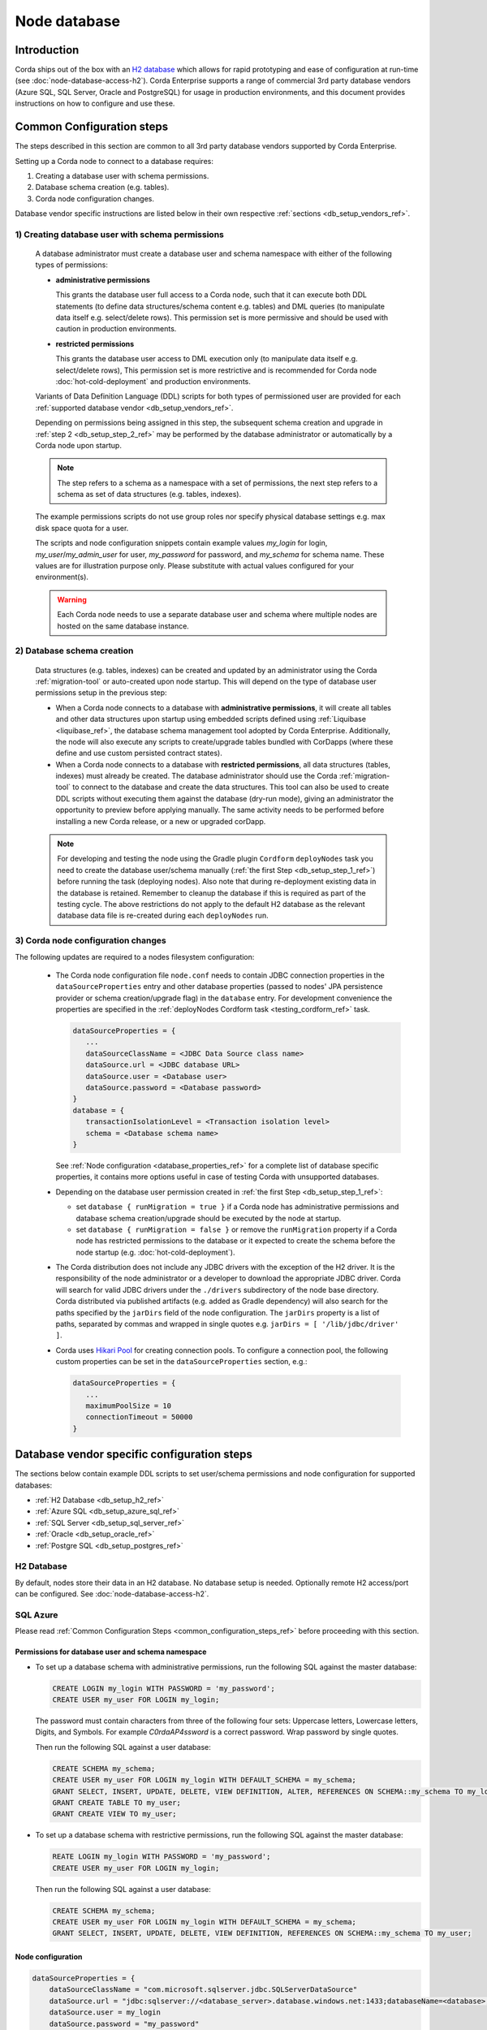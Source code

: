 Node database
=============

Introduction
------------

Corda ships out of the box with an `H2 database <http://www.h2database.com>`_ which allows for rapid prototyping and ease of configuration at run-time (see :doc:`node-database-access-h2`).
Corda Enterprise supports a range of commercial 3rd party database vendors (Azure SQL, SQL Server, Oracle and PostgreSQL) for usage in production environments,
and this document provides instructions on how to configure and use these.

.. _common_configuration_steps_ref:

Common Configuration steps
--------------------------

The steps described in this section are common to all 3rd party database vendors supported by Corda Enterprise.

Setting up a Corda node to connect to a database requires:

1. Creating a database user with schema permissions.
2. Database schema creation (e.g. tables).
3. Corda node configuration changes.

Database vendor specific instructions are listed below in their own respective :ref:`sections <db_setup_vendors_ref>`.

.. _db_setup_step_1_ref:

1) Creating database user with schema permissions
^^^^^^^^^^^^^^^^^^^^^^^^^^^^^^^^^^^^^^^^^^^^^^^^^

  A database administrator must create a database user and schema namespace with either of the following types of permissions:

  * **administrative permissions**

    This grants the database user full access to a Corda node, such that it can execute both DDL statements
    (to define data structures/schema content e.g. tables) and DML queries (to manipulate data itself e.g. select/delete rows).
    This permission set is more permissive and should be used with caution in production environments.

  * **restricted permissions**

    This grants the database user access to DML execution only (to manipulate data itself e.g. select/delete rows),
    This permission set is more restrictive and is recommended for Corda node :doc:`hot-cold-deployment` and production environments.

  Variants of Data Definition Language (DDL) scripts for both types of permissioned user are provided for each :ref:`supported database vendor <db_setup_vendors_ref>`.

  Depending on permissions being assigned in this step, the subsequent schema creation and upgrade in :ref:`step 2 <db_setup_step_2_ref>`
  may be performed by the database administrator or automatically by a Corda node upon startup.

  .. note:: The step refers to a schema as a namespace with a set of permissions, the next step refers to a schema as set of data structures (e.g. tables, indexes).

  The example permissions scripts do not use group roles nor specify physical database settings e.g. max disk space quota for a user.

  The scripts and node configuration snippets contain example values *my_login* for login, *my_user*/*my_admin_user* for user, *my_password* for password,
  and *my_schema* for schema name. These values are for illustration purpose only. Please substitute with actual values configured for your environment(s).

  .. warning:: Each Corda node needs to use a separate database user and schema where multiple nodes are hosted on the same database instance.

.. _db_setup_step_2_ref:

2) Database schema creation
^^^^^^^^^^^^^^^^^^^^^^^^^^^

   Data structures (e.g. tables, indexes) can be created and updated by an administrator using the Corda :ref:`migration-tool` or auto-created
   upon node startup. This will depend on the type of database user permissions setup in the previous step:

   * When a Corda node connects to a database with **administrative permissions**, it will create all tables and other data structures upon startup using embedded scripts
     defined using :ref:`Liquibase <liquibase_ref>`, the database schema management tool adopted by Corda Enterprise.
     Additionally, the node will also execute any scripts to create/upgrade tables bundled with CorDapps (where these define and use custom persisted contract states).

   * When a Corda node connects to a database with **restricted permissions**, all data structures (tables, indexes) must already be created.
     The database administrator should use the Corda :ref:`migration-tool` to connect to the database and create the data structures.
     This tool can also be used to create DDL scripts without executing them against the database (dry-run mode), giving an administrator the opportunity to preview before applying manually.
     The same activity needs to be performed before installing a new Corda release, or a new or upgraded corDapp.

   .. note::  For developing and testing the node using the Gradle plugin ``Cordform`` ``deployNodes`` task you need to create the database user/schema manually (:ref:`the first Step <db_setup_step_1_ref>`)
      before running the task (deploying nodes).
      Also note that during re-deployment existing data in the database is retained. Remember to cleanup the database if this is required as part of the testing cycle.
      The above restrictions do not apply to the default H2 database as the relevant database data file is re-created during each ``deployNodes`` run.

.. _db_setup_step_3_ref:

3) Corda node configuration changes
^^^^^^^^^^^^^^^^^^^^^^^^^^^^^^^^^^^

The following updates are required to a nodes filesystem configuration:

  * The Corda node configuration file ``node.conf`` needs to contain JDBC connection properties in the ``dataSourceProperties`` entry
    and other database properties (passed to nodes' JPA persistence provider or schema creation/upgrade flag) in the ``database`` entry.
    For development convenience the properties are specified in the :ref:`deployNodes Cordform task <testing_cordform_ref>` task.

    .. sourcecode:: none

     dataSourceProperties = {
        ...
        dataSourceClassName = <JDBC Data Source class name>
        dataSource.url = <JDBC database URL>
        dataSource.user = <Database user>
        dataSource.password = <Database password>
     }
     database = {
        transactionIsolationLevel = <Transaction isolation level>
        schema = <Database schema name>
     }

    See :ref:`Node configuration <database_properties_ref>` for a complete list of database specific properties, it contains more options useful in case of testing Corda with unsupported databases.

  * Depending on the database user permission created in :ref:`the first Step <db_setup_step_1_ref>`:

    - set ``database { runMigration = true }`` if a Corda node has administrative permissions and database schema creation/upgrade should be executed by the node at startup.
    - set ``database { runMigration = false }`` or remove the ``runMigration`` property if a Corda node has restricted permissions to the database or it expected to create the schema before the node startup (e.g. :doc:`hot-cold-deployment`).

  * The Corda distribution does not include any JDBC drivers with the exception of the H2 driver.
    It is the responsibility of the node administrator or a developer to download the appropriate JDBC driver.
    Corda will search for valid JDBC drivers under the ``./drivers`` subdirectory of the node base directory.
    Corda distributed via published artifacts (e.g. added as Gradle dependency) will also search for the paths specified by the ``jarDirs``
    field of the node configuration.
    The ``jarDirs`` property is a list of paths, separated by commas and wrapped in single quotes e.g. ``jarDirs = [ '/lib/jdbc/driver' ]``.

  * Corda uses `Hikari Pool <https://github.com/brettwooldridge/HikariCP>`_ for creating connection pools.
    To configure a connection pool, the following custom properties can be set in the ``dataSourceProperties`` section, e.g.:

    .. sourcecode:: groovy

     dataSourceProperties = {
        ...
        maximumPoolSize = 10
        connectionTimeout = 50000
     }

.. _db_setup_vendors_ref:

Database vendor specific configuration steps
--------------------------------------------

The sections below contain example DDL scripts to set user/schema permissions and node configuration for supported databases:

* :ref:`H2 Database <db_setup_h2_ref>`
* :ref:`Azure SQL <db_setup_azure_sql_ref>`
* :ref:`SQL Server <db_setup_sql_server_ref>`
* :ref:`Oracle <db_setup_oracle_ref>`
* :ref:`Postgre SQL <db_setup_postgres_ref>`

.. _db_setup_h2_ref:

H2 Database
^^^^^^^^^^^

By default, nodes store their data in an H2 database.
No database setup is needed. Optionally remote H2 access/port can be configured. See :doc:`node-database-access-h2`.

.. _db_setup_azure_sql_ref:

SQL Azure
^^^^^^^^^

Please read :ref:`Common Configuration Steps <common_configuration_steps_ref>` before proceeding with this section.

Permissions for database user and schema namespace
""""""""""""""""""""""""""""""""""""""""""""""""""

* To set up a database schema with administrative permissions, run the following SQL against the master database:

  .. sourcecode:: sql

     CREATE LOGIN my_login WITH PASSWORD = 'my_password';
     CREATE USER my_user FOR LOGIN my_login;

  The password must contain characters from three of the following four sets: Uppercase letters, Lowercase letters, Digits, and Symbols.
  For example *C0rdaAP4ssword* is a correct password. Wrap password by single quotes.

  Then run the following SQL against a user database:

  .. sourcecode:: sql

     CREATE SCHEMA my_schema;
     CREATE USER my_user FOR LOGIN my_login WITH DEFAULT_SCHEMA = my_schema;
     GRANT SELECT, INSERT, UPDATE, DELETE, VIEW DEFINITION, ALTER, REFERENCES ON SCHEMA::my_schema TO my_login;
     GRANT CREATE TABLE TO my_user;
     GRANT CREATE VIEW TO my_user;

* To set up a database schema with restrictive permissions, run the following SQL against the master database:

  .. sourcecode:: sql

     REATE LOGIN my_login WITH PASSWORD = 'my_password';
     CREATE USER my_user FOR LOGIN my_login;

  Then run the following SQL against a user database:

  .. sourcecode:: sql

     CREATE SCHEMA my_schema;
     CREATE USER my_user FOR LOGIN my_login WITH DEFAULT_SCHEMA = my_schema;
     GRANT SELECT, INSERT, UPDATE, DELETE, VIEW DEFINITION, REFERENCES ON SCHEMA::my_schema TO my_user;

Node configuration
""""""""""""""""""

.. sourcecode:: groovy

    dataSourceProperties = {
        dataSourceClassName = "com.microsoft.sqlserver.jdbc.SQLServerDataSource"
        dataSource.url = "jdbc:sqlserver://<database_server>.database.windows.net:1433;databaseName=<database>;encrypt=true;trustServerCertificate=false;hostNameInCertificate=*.database.windows.net;loginTimeout=30"
        dataSource.user = my_login
        dataSource.password = "my_password"
    }
    database = {
        transactionIsolationLevel = READ_COMMITTED
        schema = my_schema
        runMigration = true
    }

Replace placeholders *<database_server>* and *<database>* with appropriate values.
Do not change the default isolation for this database (*READ_COMMITTED*) as the Corda platform has been validated for functional correctness and performance using this level.
The ``database.schema`` is the database schema name assigned to the user.
``runMigration`` value should be set to *true* when using *administrative* permissions only, otherwise set the value to *false*.

Microsoft SQL JDBC driver can be downloaded from `Microsoft Download Center <https://www.microsoft.com/en-us/download/details.aspx?id=55539>`_,
extract the archive and copy the single file *mssql-jdbc-6.2.2.jre8.jar* as the archive comes with two JARs.
:ref:`Common Configuration Steps paragraph <db_setup_step_3_ref>` explains the correct location for the driver JAR in the node installation structure.

Schema cleanup
""""""""""""""

For development purpose, to remove node data run the following SQL script, also similarly delete Cordapps specific tables:

.. sourcecode:: sql

    DROP TABLE my_schema.DATABASECHANGELOG;
    DROP TABLE my_schema.DATABASECHANGELOGLOCK;
    DROP TABLE my_schema.NODE_ATTACHMENTS_SIGNERS;
    DROP TABLE my_schema.NODE_ATTACHMENTS_CONTRACTS;
    DROP TABLE my_schema.NODE_ATTACHMENTS;
    DROP TABLE my_schema.NODE_CHECKPOINTS;
    DROP TABLE my_schema.NODE_TRANSACTIONS;
    DROP TABLE my_schema.NODE_MESSAGE_IDS;
    DROP TABLE my_schema.VAULT_STATES;
    DROP TABLE my_schema.NODE_OUR_KEY_PAIRS;
    DROP TABLE my_schema.NODE_SCHEDULED_STATES;
    DROP TABLE my_schema.VAULT_FUNGIBLE_STATES_PARTS;
    DROP TABLE my_schema.VAULT_LINEAR_STATES_PARTS;
    DROP TABLE my_schema.VAULT_FUNGIBLE_STATES;
    DROP TABLE my_schema.VAULT_LINEAR_STATES;
    DROP TABLE my_schema.VAULT_TRANSACTION_NOTES;
    DROP TABLE my_schema.NODE_LINK_NODEINFO_PARTY;
    DROP TABLE my_schema.NODE_INFO_PARTY_CERT;
    DROP TABLE my_schema.NODE_INFO_HOSTS;
    DROP TABLE my_schema.NODE_INFOS;
    DROP TABLE my_schema.CP_STATES;
    DROP TABLE my_schema.NODE_CONTRACT_UPGRADES;
    DROP TABLE my_schema.NODE_IDENTITIES;
    DROP TABLE my_schema.NODE_NAMED_IDENTITIES;
    DROP TABLE my_schema.NODE_NETWORK_PARAMETERS;
    DROP TABLE my_schema.NODE_PROPERTIES;
    DROP TABLE my_schema.CONTRACT_CASH_STATES;
    DROP TABLE my_schema.NODE_MUTUAL_EXCLUSION;
    DROP TABLE my_schema.PK_HASH_TO_EXT_ID_MAP;
    DROP TABLE my_schema.STATE_PARTY;
    DROP VIEW my_schema.V_PKEY_HASH_EX_ID_MAP;
    DROP SEQUENCE my_schema.HIBERNATE_SEQUENCE;
    -- additional tables for Notary node - (some of them are optional and may be not present)
    DROP TABLE IF EXISTS my_schema.NODE_NOTARY_REQUEST_LOG;
    DROP TABLE IF EXISTS my_schema.NODE_NOTARY_COMMITTED_STATES;
    DROP TABLE IF EXISTS my_schema.NODE_NOTARY_COMMITTED_TXS;
    DROP TABLE IF EXISTS my_schema.NODE_BFT_COMMITTED_STATES;
    DROP TABLE IF EXISTS my_schema.NODE_BFT_COMMITTED_TXS;
    DROP TABLE IF EXISTS my_schema.NODE_RAFT_COMMITTED_STATES;
    DROP TABLE IF EXISTS my_schema.NODE_RAFT_COMMITTED_TXS;

.. _db_setup_sql_server_ref:

SQL Server
^^^^^^^^^^

Corda support SQL Server 2017 (14.0.3006.16).

Please read :ref:`Common Configuration Steps <common_configuration_steps_ref>` before proceeding with this section.

The database collation should be *case insensitive*, refer to
`Server Configuration documentation <https://docs.microsoft.com/en-us/sql/sql-server/install/server-configuration-collation?view=sql-server-2014&viewFallbackFrom=sql-server-2017>`_.


Permissions for database user and schema namespace
""""""""""""""""""""""""""""""""""""""""""""""""""

*  To set up a database schema with administrative permissions, run the following SQL:

   .. sourcecode:: sql

      CREATE LOGIN my_login WITH PASSWORD = 'my_password';
      CREATE SCHEMA my_schema;
      CREATE USER my_user FOR LOGIN my_login WITH DEFAULT_SCHEMA = my_schema;
      GRANT SELECT, INSERT, UPDATE, DELETE, VIEW DEFINITION, ALTER, REFERENCES ON SCHEMA::my_schema TO my_user;
      GRANT CREATE TABLE TO my_user;
      GRANT CREATE VIEW TO my_user;

   The password must contain characters from three of the following four sets: Uppercase letters, Lowercase letters, Digits, and Symbols.
   For example *C0rdaAP4ssword* is a correct password. Wrap password by single quotes.

* To set up a database schema with restrictive permissions, run the following SQL:

   .. sourcecode:: sql

      CREATE LOGIN my_login WITH PASSWORD = 'my_password';
      CREATE SCHEMA my_schema;
      CREATE USER my_user FOR LOGIN my_login WITH DEFAULT_SCHEMA = my_schema;
      GRANT SELECT, INSERT, UPDATE, DELETE, VIEW DEFINITION, REFERENCES ON SCHEMA::my_schema TO my_user;

Node configuration
""""""""""""""""""

.. sourcecode:: groovy

    dataSourceProperties = {
        dataSourceClassName = "com.microsoft.sqlserver.jdbc.SQLServerDataSource"
        dataSource.url = "jdbc:sqlserver://<host>:<port>;databaseName=<database>"
        dataSource.user = my_login
        dataSource.password = "my_password"
    }
    database = {
        transactionIsolationLevel = READ_COMMITTED
        schema = my_schema
        runMigration = true
    }

Replace placeholders *<host>*, *<port>* and *<database>* with appropriate values.
By default the connection to the database is not SSL, for securing JDBC connection refer to
`Securing JDBC Driver Application <https://docs.microsoft.com/en-us/sql/connect/jdbc/securing-jdbc-driver-applications?view=sql-server-2017>`_.

Do not change the default isolation for this database (*READ_COMMITTED*) as the Corda platform has been validated for functional correctness and performance using this level.
``runMigration`` value should be set to *true* when using *administrative* permissions only, otherwise set the value to *false*.
The ``database.schema`` is the database schema name assigned to the user.

Microsoft JDBC 6.2 driver can be downloaded from `Microsoft Download Center <https://www.microsoft.com/en-us/download/details.aspx?id=55539>`_,
extract the archive and copy the single file ``mssql-jdbc-6.2.2.jre8.jar`` as the archive comes with two JARs.
:ref:`Common Configuration Steps paragraph <db_setup_step_3_ref>` explains the correct location for the driver JAR in the node installation structure.

Ensure JDBC connection properties match the SQL Server setup. Especially when trying to reuse Azure SQL JDBC URL
which is invalid for SQL Server.  This may lead to Corda node failing to start with message:
*Caused by: org.hibernate.HibernateException: Access to DialectResolutionInfo cannot be null when 'hibernate.dialect' not set*.

Schema cleanup
""""""""""""""

For development purpose, to remove node data run the following SQL script as for Azure SQL database.

.. _db_setup_oracle_ref:

Oracle
^^^^^^

Corda supports Oracle 11g RC2 and Oracle 12c.

Please read :ref:`Common Configuration Steps <common_configuration_steps_ref>` before proceeding with this section.

To allow *VARCHAR2* and *NVARCHAR2* column types to store more than 2000 characters ensure the database instance is configured to use
extended data types, e.g. for Oracle 12.1 refer to `MAX_STRING_SIZE <https://docs.oracle.com/database/121/REFRN/GUID-D424D23B-0933-425F-BC69-9C0E6724693C.htm#REFRN10321>`_.

Permissions for database user and schema namespace
""""""""""""""""""""""""""""""""""""""""""""""""""

The tablespace size is unlimited, set the value (e.g. 100M, 1 GB) depending on your nodes sizing requirements.
The script uses the default tablespace *users* with *unlimited* database space quota assigned to the user.
Revise these settings depending on your nodes sizing requirements.

* To set up a database schema with administrative permissions, run the following SQL:

  .. sourcecode:: sql

     CREATE USER my_user IDENTIFIED BY my_password DEFAULT TABLESPACE users QUOTA unlimited ON users;
     GRANT CREATE SESSION TO my_user;
     GRANT CREATE TABLE TO my_user;
     GRANT CREATE VIEW TO my_user;
     GRANT CREATE SEQUENCE TO my_user;

*  To set up a database schema with normal operation permissions:

  The design of Oracle is that a schema is essentially a user account. So the user has full control over that schema.
  In order to restrict the permissions to the database, two users need to be created,
  one with administrative permissions (*my_admin_user* in the SQL script) and the other with read only permissions (*my_user* in the SQL script).
  A database administrator can create schema objects (tables/sequences) via a user with administrative permissions.
  Corda node accesses the schema created by the administrator via a user with readonly permissions allowing to select/insert/delete data.
  Permissions *SELECT*, *INSERT*, *UPDATE*, *DELETE* need to be granted for each table or sequence, as presented in the DDL script.

  .. sourcecode:: sql

     CREATE USER my_admin_user IDENTIFIED BY my_password DEFAULT TABLESPACE users QUOTA unlimited ON users;
     GRANT CREATE SESSION TO my_admin_user;
     GRANT CREATE TABLE TO my_admin_user;
     GRANT CREATE VIEW TO my_admin_user;
     GRANT CREATE SEQUENCE TO my_admin_user;

     CREATE USER my_user identified by my_password;
     GRANT CREATE SESSION TO my_user;
     GRANT SELECT ON my_admin_user.DATABASECHANGELOG TO my_user;
     GRANT SELECT ON my_admin_user.DATABASECHANGELOGLOCK TO my_user;
     GRANT SELECT, INSERT, UPDATE, DELETE ON my_admin_user.NODE_ATTACHMENTS TO my_user;
     GRANT SELECT, INSERT, UPDATE, DELETE ON my_admin_user.NODE_ATTACHMENTS_SIGNERS TO my_user;
     GRANT SELECT, INSERT, UPDATE, DELETE ON my_admin_user.NODE_ATTACHMENTS_CONTRACTS TO my_user;
     GRANT SELECT, INSERT, UPDATE, DELETE ON my_admin_user.NODE_CHECKPOINTS TO my_user;
     GRANT SELECT, INSERT, UPDATE, DELETE ON my_admin_user.NODE_CONTRACT_UPGRADES TO my_user;
     GRANT SELECT, INSERT, UPDATE, DELETE ON my_admin_user.NODE_IDENTITIES TO my_user;
     GRANT SELECT, INSERT, UPDATE, DELETE ON my_admin_user.NODE_INFOS TO my_user;
     GRANT SELECT, INSERT, UPDATE, DELETE ON my_admin_user.NODE_INFO_HOSTS TO my_user;
     GRANT SELECT, INSERT, UPDATE, DELETE ON my_admin_user.NODE_INFO_PARTY_CERT TO my_user;
     GRANT SELECT, INSERT, UPDATE, DELETE ON my_admin_user.NODE_LINK_NODEINFO_PARTY TO my_user;
     GRANT SELECT, INSERT, UPDATE, DELETE ON my_admin_user.NODE_MESSAGE_IDS TO my_user;
     GRANT SELECT, INSERT, UPDATE, DELETE ON my_admin_user.NODE_NAMED_IDENTITIES TO my_user;
     GRANT SELECT, INSERT, UPDATE, DELETE ON my_admin_user.NODE_NETWORK_PARAMETERS TO my_user;
     GRANT SELECT, INSERT, UPDATE, DELETE ON my_admin_user.NODE_OUR_KEY_PAIRS TO my_user;
     GRANT SELECT, INSERT, UPDATE, DELETE ON my_admin_user.NODE_PROPERTIES TO my_user;
     GRANT SELECT, INSERT, UPDATE, DELETE ON my_admin_user.NODE_SCHEDULED_STATES TO my_user;
     GRANT SELECT, INSERT, UPDATE, DELETE ON my_admin_user.NODE_TRANSACTIONS TO my_user;
     GRANT SELECT, INSERT, UPDATE, DELETE ON my_admin_user.VAULT_FUNGIBLE_STATES TO my_user;
     GRANT SELECT, INSERT, UPDATE, DELETE ON my_admin_user.VAULT_FUNGIBLE_STATES_PARTS TO my_user;
     GRANT SELECT, INSERT, UPDATE, DELETE ON my_admin_user.VAULT_LINEAR_STATES TO my_user;
     GRANT SELECT, INSERT, UPDATE, DELETE ON my_admin_user.VAULT_LINEAR_STATES_PARTS TO my_user;
     GRANT SELECT, INSERT, UPDATE, DELETE ON my_admin_user.VAULT_STATES TO my_user;
     GRANT SELECT, INSERT, UPDATE, DELETE ON my_admin_user.VAULT_TRANSACTION_NOTES TO my_user;
     GRANT SELECT, INSERT, UPDATE, DELETE ON my_admin_user.NODE_MUTUAL_EXCLUSION TO my_user;
     GRANT SELECT SEQUENCE ON my_admin_user.HIBERNATE_SEQUENCE TO my_user;
     GRANT SELECT, INSERT, UPDATE, DELETE ON my_admin_user.CONTRACT_CASH_STATES TO my_user;
     GRANT SELECT, INSERT, UPDATE, DELETE ON my_admin_user.CP_STATES TO my_user;
     GRANT SELECT, INSERT, UPDATE, DELETE ON my_admin_user.PK_HASH_TO_EXT_ID_MAP TO my_user;
     GRANT SELECT, INSERT, UPDATE, DELETE ON my_admin_user.STATE_PARTY TO my_user;
     GRANT SELECT ON my_admin_user.V_PKEY_HASH_EX_ID_MAP TO my_user;
     -- additional tables for Notary node - (some of them are optional and may be not present)
     GRANT SELECT, INSERT, UPDATE, DELETE ON my_admin_user.NODE_NOTARY_REQUEST_LOG TO my_user;
     GRANT SELECT, INSERT, UPDATE, DELETE ON my_admin_user.NODE_NOTARY_COMMITTED_STATES TO my_user;
     GRANT SELECT, INSERT, UPDATE, DELETE ON my_admin_user.NODE_NOTARY_COMMITTED_TXS TO my_user;
     GRANT SELECT, INSERT, UPDATE, DELETE ON my_admin_user.NODE_BFT_COMMITTED_STATES TO my_user;
     GRANT SELECT, INSERT, UPDATE, DELETE ON my_admin_user.NODE_RAFT_COMMITTED_STATES TO my_user;
     GRANT SELECT, INSERT, UPDATE, DELETE ON my_admin_user.NODE_BFT_COMMITTED_TXS TO my_user;
     GRANT SELECT, INSERT, UPDATE, DELETE ON my_admin_user.NODE_RAFT_COMMITTED_TXS TO my_user;


Node configuration
""""""""""""""""""

.. sourcecode:: groovy

    dataSourceProperties = {
        dataSourceClassName = "oracle.jdbc.pool.OracleDataSource"
        dataSource.url = "jdbc:oracle:thin:@<host>:<port>:<sid>"
        dataSource.user = my_user
        dataSource.password = "my_password"
    }
    database = {
        transactionIsolationLevel = READ_COMMITTED
        schema = my_user
        runMigration = true
    }

Replace placeholder *<host>*, *<port>* and *<sid>* with appropriate values, for a basic Oracle installation the default *<sid>* value is *xe*.
If the user was created with *administrative* permissions the schema name ``database.schema`` equal to the user name (*my_user*).

When connecting via database user with restricted permissions, all queries needs to be prefixed with the other schema name.
Set ``database.schema`` value to *my_admin_user*.
Corda node doesn't guarantee to prefix each SQL query with a schema namespace.
The additional configuration entry ``dataSourceProperties`` allows to set the current schema to the admin user (*my_user*) upon connection to the database:

  .. sourcecode:: groovy

    dataSourceProperties {
        //...
        connectionInitSql="alter session set current_schema=my_admin_user"
    }
    database = {
        schema = my_admin_user
    }

Do not change the default isolation for this database (*READ_COMMITTED*) as the Corda platform has been validated for functional correctness and performance using this level.
``runMigration`` value must be set to *true* when the database user has *administrative* permissions and set to *false* when using *restricted* permissions.

Place Oracle JDBC driver *ojdbc6.jar* for 11g RC2 or *ojdbc8.jar* for Oracle 12c in the node directory ``drivers`` described in :ref:`Common Configuration Steps <db_setup_step_3_ref>`.
Database schema name can be set in JDBC URL string e.g. currentSchema=my_schema.

Oracle Wallet
"""""""""""""

You can also connect to an Oracle database using credentials stored in an Oracle Wallet, with the following changes.

Assuming you have an Oracle Wallet set up in ``~/wallet``, create an entry for the database in your ``tnsnames.ora``, with the
relevant ``<host-address>``, ``<host-port>`` and ``<service-name>``, e.g.:

.. sourcecode:: none

    my_database =
      (DEscriptTION =
        (ADDRESS = (PROTOCOL = TCP)(host = <host-address>)(port = <host-port>))
        (CONNECT_DATA =
          (SERVER = DEDICATED)
          (SERVICE_NAME = <service-name>)
        )
      )

Create a ``sqlnet.ora`` in the same directory with the configuration for the wallet, e.g.:

.. sourcecode:: none

    WALLET_LOCATION =
       (SOURCE =
         (METHOD = FILE)
         (METHOD_DATA =
           (DIRECTORY = ~/wallet)
         )
       )

    SQLNET.WALLET_OVERRIDE = TRUE
    SSL_CLIENT_AUTHENTICATION = FALSE
    SSL_VERSION = 0

Then, add the database credentials to your wallet using the following command (see `here <https://docs.oracle.com/middleware/1212/wls/JDBCA/oraclewallet.htm>`_ for more information on setting up Oracle Wallet):

.. sourcecode:: bash

    mkstore -wrl ~/wallet -createCredential my_database <db-username> <db-password>

You will be prompted for the wallet password in order to be able to update the wallet.

Then modify the connection string in your ``node.conf`` to reference your TNS name, and set the username and password to ``null`` (they are
required fields).

.. sourcecode:: none

    dataSourceProperties = {
        dataSourceClassName = "oracle.jdbc.pool.OracleDataSource"
        dataSource.url = "jdbc:oracle:thin:/@my_database"
        dataSource.user = null
        dataSource.password = null
    }
    database = {
        transactionIsolationLevel = READ_COMMITTED
        schema = my_schema
        runMigration = true
    }

Finally, start up the node with the following system properties set to the location of your wallet and the location of your ``tnsnames.ora``:

.. sourcecode:: bash

    java -Doracle.net.wallet_location=~/wallet -Doracle.net.tns_admin=<path-to-tnsnames> -jar corda.jar

Schema cleanup
""""""""""""""

For development purpose, to remove node data run the following SQL script, also similarly drop Cordapps specific tables:

.. sourcecode:: sql

    DROP TABLE my_user.DATABASECHANGELOG CASCADE CONSTRAINTS;
    DROP TABLE my_user.DATABASECHANGELOGLOCK CASCADE CONSTRAINTS;
    DROP TABLE my_user.NODE_ATTACHMENTS_SIGNERS CASCADE CONSTRAINTS;
    DROP TABLE my_user.NODE_ATTACHMENTS_CONTRACTS CASCADE CONSTRAINTS;
    DROP TABLE my_user.NODE_ATTACHMENTS CASCADE CONSTRAINTS;
    DROP TABLE my_user.NODE_CHECKPOINTS CASCADE CONSTRAINTS;
    DROP TABLE my_user.NODE_TRANSACTIONS CASCADE CONSTRAINTS;
    DROP TABLE my_user.NODE_MESSAGE_IDS CASCADE CONSTRAINTS;
    DROP TABLE my_user.VAULT_STATES CASCADE CONSTRAINTS;
    DROP TABLE my_user.NODE_OUR_KEY_PAIRS CASCADE CONSTRAINTS;
    DROP TABLE my_user.NODE_SCHEDULED_STATES CASCADE CONSTRAINTS;
    DROP TABLE my_user.VAULT_FUNGIBLE_STATES_PARTS CASCADE CONSTRAINTS;
    DROP TABLE my_user.VAULT_LINEAR_STATES_PARTS CASCADE CONSTRAINTS;
    DROP TABLE my_user.VAULT_FUNGIBLE_STATES CASCADE CONSTRAINTS;
    DROP TABLE my_user.VAULT_LINEAR_STATES CASCADE CONSTRAINTS;
    DROP TABLE my_user.VAULT_TRANSACTION_NOTES CASCADE CONSTRAINTS;
    DROP TABLE my_user.NODE_LINK_NODEINFO_PARTY CASCADE CONSTRAINTS;
    DROP TABLE my_user.NODE_INFO_PARTY_CERT CASCADE CONSTRAINTS;
    DROP TABLE my_user.NODE_INFO_HOSTS CASCADE CONSTRAINTS;
    DROP TABLE my_user.NODE_INFOS CASCADE CONSTRAINTS;
    DROP TABLE my_user.CP_STATES CASCADE CONSTRAINTS;
    DROP TABLE my_user.NODE_CONTRACT_UPGRADES CASCADE CONSTRAINTS;
    DROP TABLE my_user.NODE_IDENTITIES CASCADE CONSTRAINTS;
    DROP TABLE my_user.NODE_NAMED_IDENTITIES CASCADE CONSTRAINTS;
    DROP TABLE my_user.NODE_NETWORK_PARAMETERS CASCADE CONSTRAINTS;
    DROP TABLE my_user.NODE_PROPERTIES CASCADE CONSTRAINTS;
    DROP TABLE my_user.CONTRACT_CASH_STATES CASCADE CONSTRAINTS;
    DROP TABLE my_user.NODE_MUTUAL_EXCLUSION CASCADE CONSTRAINTS;
    DROP TABLE my_user.PK_HASH_TO_EXT_ID_MAP;
    DROP TABLE my_user.STATE_PARTY;
    DROP VIEW my_user.V_PKEY_HASH_EX_ID_MAP;
    DROP SEQUENCE my_user.HIBERNATE_SEQUENCE;
    -- additional tables for Notary node - (some of them are optional and may be not present)
    DROP TABLE my_user.NODE_NOTARY_REQUEST_LOG CASCADE CONSTRAINTS;
    DROP TABLE my_user.NODE_NOTARY_COMMITTED_STATES CASCADE CONSTRAINTS;
    DROP TABLE my_user.NODE_NOTARY_COMMITTED_TXS CASCADE CONSTRAINTS;
    DROP TABLE my_user.NODE_BFT_COMMITTED_STATES CASCADE CONSTRAINTS;
    DROP TABLE my_user.NODE_BFT_COMMITTED_TXS CASCADE CONSTRAINTS;
    DROP TABLE my_user.NODE_RAFT_COMMITTED_STATES CASCADE CONSTRAINTS;
    DROP TABLE my_user.NODE_RAFT_COMMITTED_TXS CASCADE CONSTRAINTS;

.. _db_setup_postgres_ref:

PostgreSQL
^^^^^^^^^^

Corda has been tested on PostgreSQL 9.6 database.

Please read the :ref:`Prerequisites paragraph <common_configuration_steps_ref>` section containing common setup instructions before proceeding with this section.

Permissions for database user and schema namespace
""""""""""""""""""""""""""""""""""""""""""""""""""

* To set up a database schema with administration permissions:

  .. sourcecode:: sql

    CREATE USER "my_user" WITH LOGIN PASSWORD 'my_password';
    CREATE SCHEMA "my_schema";
    GRANT USAGE, CREATE ON SCHEMA "my_schema" TO "my_user";
    GRANT SELECT, INSERT, UPDATE, DELETE, REFERENCES ON ALL tables IN SCHEMA "my_schema" TO "my_user";
    ALTER DEFAULT privileges IN SCHEMA "my_schema" GRANT SELECT, INSERT, UPDATE, DELETE, REFERENCES ON tables TO "my_user";
    GRANT USAGE, SELECT ON ALL sequences IN SCHEMA "my_schema" TO "my_user";
    ALTER DEFAULT privileges IN SCHEMA "my_schema" GRANT USAGE, SELECT ON sequences TO "my_user";
    ALTER ROLE "my_user" SET search_path = "my_schema";

* To set up a database schema with normal operation permissions:
  The setup differs with admin access by lack of schema permission of CREATE.

 .. sourcecode:: sql

    CREATE USER "my_user" WITH LOGIN PASSWORD 'my_password';
    CREATE SCHEMA "my_schema";
    GRANT USAGE ON SCHEMA "my_schema" TO "my_user";
    GRANT SELECT, INSERT, UPDATE, DELETE, REFERENCES ON ALL tables IN SCHEMA "my_schema" TO "my_user";
    ALTER DEFAULT privileges IN SCHEMA "my_schema" GRANT SELECT, INSERT, UPDATE, DELETE, REFERENCES ON tables TO "my_user";
    GRANT USAGE, SELECT ON ALL sequences IN SCHEMA "my_schema" TO "my_user";
    ALTER DEFAULT privileges IN SCHEMA "my_schema" GRANT USAGE, SELECT ON sequences TO "my_user";
    ALTER ROLE "my_user" SET search_path = "my_schema";

If you provide a custom schema name different than user name, then the last statement setting search_path
prevents quering the different default schema search path (`default schema search path <https://www.postgresql.org/docs/9.3/static/ddl-schemas.html#DDL-SCHEMAS-PATH>`_).

Node configuration
""""""""""""""""""

.. sourcecode:: none

    dataSourceProperties = {
        dataSourceClassName = "org.postgresql.ds.PGSimpleDataSource"
        dataSource.url = "jdbc:postgresql://<host>:<port>/<database>"
        dataSource.user = my_user
        dataSource.password = "my_password"
    }
    database = {
        transactionIsolationLevel = READ_COMMITTED
        schema = my_schema
        runMigration = true
    }

Replace placeholders *<host>*, *<port>* and *<database>* with appropriate values.
The ``database.schema`` is the database schema name assigned to the user.
The value of ``database.schema`` is automatically wrapped in double quotes to preserve case-sensitivity
(e.g. *AliceCorp* becomes *AliceCorp*, without quotes PostgresSQL would treat the value as *alicecorp*),
this behaviour differs from Corda Open Source where the value is not wrapped in double quotes.

Do not change the default isolation for this database (*READ_COMMITTED*) as the Corda platform has been validated for functional correctness and performance using this level.
``runMigration`` value should be set to *true* when using *administrative* permissions only, otherwise set the value to *false*.

Place PostgreSQL JDBC Driver *42.1.4* version *JDBC 4.2* in the node directory ``drivers`` described in :ref:`Common Configuration Steps <db_setup_step_3_ref>`.

Schema cleanup
""""""""""""""

For development purpose, to remove node and Cordpps specific data run the following SQL script:

.. sourcecode:: sql

    DROP SCHEMA IF EXISTS "my_schema" CASCADE;


Node database tables
^^^^^^^^^^^^^^^^^^^^

By default, the node database has the following tables:

+-----------------------------+----------------------------------------------------------------------------------------------------------------------------------------------------------------------------------------------------------+
| Table name                  | Columns                                                                                                                                                                                                  |
+=============================+==========================================================================================================================================================================================================+
| DATABASECHANGELOG           | ID, AUTHOR, FILENAME, DATEEXECUTED, ORDEREXECUTED, EXECTYPE, MD5SUM, DESCRIPTTION, COMMENTS, TAG, LIQUIBASE, CONTEXTS, LABELS, DEPLOYMENT_ID                                                             |
+-----------------------------+----------------------------------------------------------------------------------------------------------------------------------------------------------------------------------------------------------+
| DATABASECHANGELOGLOCK       | ID, LOCKED, LOCKGRANTED, LOCKEDBY                                                                                                                                                                        |
+-----------------------------+----------------------------------------------------------------------------------------------------------------------------------------------------------------------------------------------------------+
| NODE_ATTACHMENTS            | ATT_ID, CONTENT, FILENAME, INSERTION_DATE, UPLOADER                                                                                                                                                      |
+-----------------------------+----------------------------------------------------------------------------------------------------------------------------------------------------------------------------------------------------------+
| NODE_ATTACHMENTS_CONTRACTS  | ATT_ID, CONTRACT_CLASS_NAME                                                                                                                                                                              |
+-----------------------------+----------------------------------------------------------------------------------------------------------------------------------------------------------------------------------------------------------+
| NODE_ATTACHMENTS_SIGNERS    | ATT_ID, SIGNER                                                                                                                                                                                           |
+-----------------------------+----------------------------------------------------------------------------------------------------------------------------------------------------------------------------------------------------------+
| NODE_CHECKPOINTS            | CHECKPOINT_ID, CHECKPOINT_VALUE                                                                                                                                                                          |
+-----------------------------+----------------------------------------------------------------------------------------------------------------------------------------------------------------------------------------------------------+
| NODE_CONTRACT_UPGRADES      | STATE_REF, CONTRACT_CLASS_NAME                                                                                                                                                                           |
+-----------------------------+----------------------------------------------------------------------------------------------------------------------------------------------------------------------------------------------------------+
| NODE_IDENTITIES             | PK_HASH, IDENTITY_VALUE                                                                                                                                                                                  |
+-----------------------------+----------------------------------------------------------------------------------------------------------------------------------------------------------------------------------------------------------+
| NODE_INFOS                  | NODE_INFO_ID, NODE_INFO_HASH, PLATFORM_VERSION, SERIAL                                                                                                                                                   |
+-----------------------------+----------------------------------------------------------------------------------------------------------------------------------------------------------------------------------------------------------+
| NODE_INFO_HOSTS             | HOST_NAME, PORT, NODE_INFO_ID, HOSTS_ID                                                                                                                                                                  |
+-----------------------------+----------------------------------------------------------------------------------------------------------------------------------------------------------------------------------------------------------+
| NODE_INFO_PARTY_CERT        | PARTY_NAME, ISMAIN, OWNING_KEY_HASH, PARTY_CERT_BINARY                                                                                                                                                   |
+-----------------------------+----------------------------------------------------------------------------------------------------------------------------------------------------------------------------------------------------------+
| NODE_LINK_NODEINFO_PARTY    | NODE_INFO_ID, PARTY_NAME                                                                                                                                                                                 |
+-----------------------------+----------------------------------------------------------------------------------------------------------------------------------------------------------------------------------------------------------+
| NODE_MESSAGE_IDS            | MESSAGE_ID, INSERTION_TIME, SENDER, SEQUENCE_NUMBER                                                                                                                                                      |
+-----------------------------+----------------------------------------------------------------------------------------------------------------------------------------------------------------------------------------------------------+
| NODE_NAMED_IDENTITIES       | NAME, PK_HASH                                                                                                                                                                                            |
+-----------------------------+----------------------------------------------------------------------------------------------------------------------------------------------------------------------------------------------------------+
| NODE_NETWORK_PARAMETERS     | HASH, EPOCH, PARAMETERS_BYTES, SIGNATURE_BYTES, CERT, PARENT_CERT_PATH                                                                                                                                   |
+-----------------------------+----------------------------------------------------------------------------------------------------------------------------------------------------------------------------------------------------------+
| NODE_OUR_KEY_PAIRS          | PUBLIC_KEY_HASH, PRIVATE_KEY, PUBLIC_KEY                                                                                                                                                                 |
+-----------------------------+----------------------------------------------------------------------------------------------------------------------------------------------------------------------------------------------------------+
| NODE_PROPERTIES             | PROPERTY_KEY, PROPERTY_VALUE                                                                                                                                                                             |
+-----------------------------+----------------------------------------------------------------------------------------------------------------------------------------------------------------------------------------------------------+
| NODE_SCHEDULED_STATES       | OUTPUT_INDEX, TRANSACTION_ID, SCHEDULED_AT                                                                                                                                                               |
+-----------------------------+----------------------------------------------------------------------------------------------------------------------------------------------------------------------------------------------------------+
| NODE_TRANSACTIONS           | TX_ID, TRANSACTION_VALUE, STATE_MACHINE_RUN_ID                                                                                                                                                           |
+-----------------------------+----------------------------------------------------------------------------------------------------------------------------------------------------------------------------------------------------------+
| PK_HASH_TO_EXT_ID_MAP       | ID, EXTERNAL_ID, PUBLIC_KEY_HASH                                                                                                                                                                         |
+-----------------------------+----------------------------------------------------------------------------------------------------------------------------------------------------------------------------------------------------------+
| STATE_PARTY                 | OUTPUT_INDEX, TRANSACTION_ID, ID, PUBLIC_KEY_HASH, X500_NAME                                                                                                                                             |
+-----------------------------+----------------------------------------------------------------------------------------------------------------------------------------------------------------------------------------------------------+
| VAULT_FUNGIBLE_STATES       | OUTPUT_INDEX, TRANSACTION_ID, ISSUER_NAME, ISSUER_REF, OWNER_NAME, QUANTITY                                                                                                                              |
+-----------------------------+----------------------------------------------------------------------------------------------------------------------------------------------------------------------------------------------------------+
| VAULT_FUNGIBLE_STATES_PARTS | OUTPUT_INDEX, TRANSACTION_ID, PARTICIPANTS                                                                                                                                                               |
+-----------------------------+----------------------------------------------------------------------------------------------------------------------------------------------------------------------------------------------------------+
| VAULT_LINEAR_STATES         | OUTPUT_INDEX, TRANSACTION_ID, EXTERNAL_ID, UUID                                                                                                                                                          |
+-----------------------------+----------------------------------------------------------------------------------------------------------------------------------------------------------------------------------------------------------+
| VAULT_LINEAR_STATES_PARTS   | OUTPUT_INDEX, TRANSACTION_ID, PARTICIPANTS                                                                                                                                                               |
+-----------------------------+----------------------------------------------------------------------------------------------------------------------------------------------------------------------------------------------------------+
| VAULT_STATES                | OUTPUT_INDEX, TRANSACTION_ID, CONSUMED_TIMESTAMP, CONTRACT_STATE_CLASS_NAME, LOCK_ID, LOCK_TIMESTAMP, NOTARY_NAME, RECORDED_TIMESTAMP, STATE_STATUS, RELEVANCY_STATUS, CONSTRAINT_TYPE, CONSTRAINT_DATA  |
+-----------------------------+----------------------------------------------------------------------------------------------------------------------------------------------------------------------------------------------------------+
| VAULT_TRANSACTION_NOTES     | SEQ_NO, NOTE, TRANSACTION_ID                                                                                                                                                                             |
+-----------------------------+----------------------------------------------------------------------------------------------------------------------------------------------------------------------------------------------------------+
| V_PKEY_HASH_EX_ID_MAP       | ID, PUBLIC_KEY_HASH, TRANSACTION_ID, OUTPUT_INDEX, EXTERNAL_ID                                                                                                                                           |
+-----------------------------+----------------------------------------------------------------------------------------------------------------------------------------------------------------------------------------------------------+


The node database for a Simple Notary has additional tables:

+------------------------------+----------------------------------------------------------------------------------------------------------------------------------------------------------------------------------------------------------+
| Table name                   | Columns                                                                                                                                                                                                  |
+==============================+==========================================================================================================================================================================================================+
| NODE_NOTARY_COMMITTED_STATES | OUTPUT_INDEX, TRANSACTION_ID, CONSUMING_TRANSACTION_ID                                                                                                                                                   |
+------------------------------+----------------------------------------------------------------------------------------------------------------------------------------------------------------------------------------------------------+
| NODE_NOTARY_COMMITTED_TXS    | TRANSACTION_ID                                                                                                                                                                                           |
+------------------------------+----------------------------------------------------------------------------------------------------------------------------------------------------------------------------------------------------------+
| NODE_NOTARY_REQUEST_LOG      | ID, CONSUMING_TRANSACTION_ID, REQUESTING_PARTY_NAME, REQUEST_TIMESTAMP, REQUEST_SIGNATURE                                                                                                                |
+------------------------------+----------------------------------------------------------------------------------------------------------------------------------------------------------------------------------------------------------+

The tables for other experimental notary implementations are not described here.